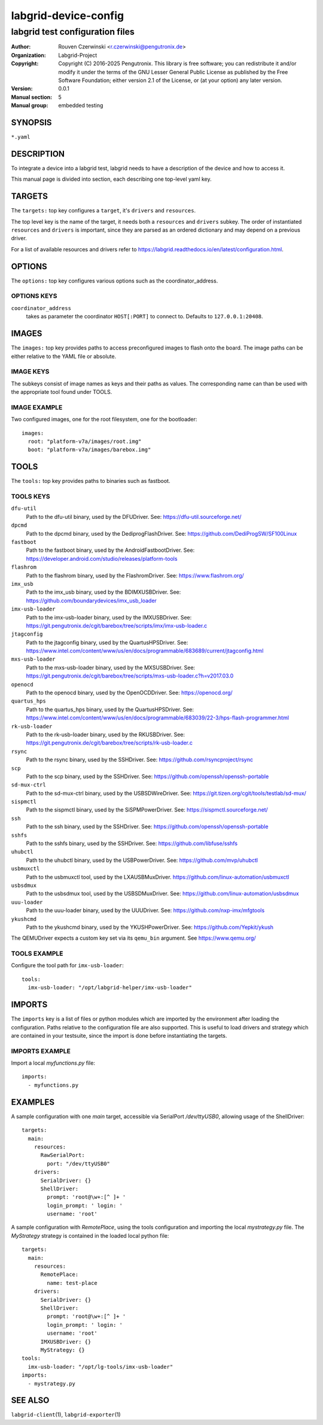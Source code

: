 =======================
 labgrid-device-config
=======================

labgrid test configuration files
================================


:Author: Rouven Czerwinski <r.czerwinski@pengutronix.de>
:organization: Labgrid-Project
:Copyright: Copyright (C) 2016-2025 Pengutronix. This library is free software;
            you can redistribute it and/or modify it under the terms of the GNU
            Lesser General Public License as published by the Free Software
            Foundation; either version 2.1 of the License, or (at your option)
            any later version.
:Version: 0.0.1
:Manual section: 5
:Manual group: embedded testing



SYNOPSIS
--------

``*.yaml``

DESCRIPTION
-----------
To integrate a device into a labgrid test, labgrid needs to have a description
of the device and how to access it.

This manual page is divided into section, each describing one top-level yaml key.


TARGETS
-------
The ``targets:`` top key configures a ``target``, it's ``drivers`` and ``resources``.

The top level key is the name of the target, it needs both a ``resources`` and
``drivers`` subkey. The order of instantiated ``resources`` and ``drivers`` is
important, since they are parsed as an ordered dictionary and may depend on a
previous driver.

For a list of available resources and drivers refer to
https://labgrid.readthedocs.io/en/latest/configuration.html.

OPTIONS
-------
The ``options:`` top key configures various options such as the coordinator_address.

OPTIONS KEYS
~~~~~~~~~~~~

``coordinator_address``
  takes as parameter the coordinator ``HOST[:PORT]`` to connect to.
  Defaults to ``127.0.0.1:20408``.

.. _labgrid-device-config-images:

IMAGES
------
The ``images:`` top key provides paths to access preconfigured images to flash
onto the board. The image paths can be either relative to the YAML file or
absolute.

IMAGE KEYS
~~~~~~~~~~

The subkeys consist of image names as keys and their paths as values. The
corresponding name can than be used with the appropriate tool found under TOOLS.

IMAGE EXAMPLE
~~~~~~~~~~~~~~
Two configured images, one for the root filesystem, one for the bootloader:

::

   images:
     root: "platform-v7a/images/root.img"
     boot: "platform-v7a/images/barebox.img"

TOOLS
-----
The ``tools:`` top key provides paths to binaries such as fastboot.

TOOLS KEYS
~~~~~~~~~~

``dfu-util``
    Path to the dfu-util binary, used by the DFUDriver.
    See: https://dfu-util.sourceforge.net/

``dpcmd``
    Path to the dpcmd binary, used by the DediprogFlashDriver.
    See: https://github.com/DediProgSW/SF100Linux

``fastboot``
    Path to the fastboot binary, used by the AndroidFastbootDriver.
    See: https://developer.android.com/studio/releases/platform-tools

``flashrom``
    Path to the flashrom binary, used by the FlashromDriver.
    See: https://www.flashrom.org/

``imx_usb``
    Path to the imx_usb binary, used by the BDIMXUSBDriver.
    See: https://github.com/boundarydevices/imx_usb_loader

``imx-usb-loader``
    Path to the imx-usb-loader binary, used by the IMXUSBDriver.
    See: https://git.pengutronix.de/cgit/barebox/tree/scripts/imx/imx-usb-loader.c

``jtagconfig``
    Path to the jtagconfig binary, used by the QuartusHPSDriver.
    See: https://www.intel.com/content/www/us/en/docs/programmable/683689/current/jtagconfig.html

``mxs-usb-loader``
    Path to the mxs-usb-loader binary, used by the MXSUSBDriver.
    See: https://git.pengutronix.de/cgit/barebox/tree/scripts/mxs-usb-loader.c?h=v2017.03.0

``openocd``
    Path to the openocd binary, used by the OpenOCDDriver.
    See: https://openocd.org/

``quartus_hps``
    Path to the quartus_hps binary, used by the QuartusHPSDriver.
    See: https://www.intel.com/content/www/us/en/docs/programmable/683039/22-3/hps-flash-programmer.html

``rk-usb-loader``
    Path to the rk-usb-loader binary, used by the RKUSBDriver.
    See: https://git.pengutronix.de/cgit/barebox/tree/scripts/rk-usb-loader.c

``rsync``
    Path to the rsync binary, used by the SSHDriver.
    See: https://github.com/rsyncproject/rsync

``scp``
    Path to the scp binary, used by the SSHDriver.
    See: https://github.com/openssh/openssh-portable

``sd-mux-ctrl``
    Path to the sd-mux-ctrl binary, used by the USBSDWireDriver.
    See: https://git.tizen.org/cgit/tools/testlab/sd-mux/

``sispmctl``
    Path to the sispmctl binary, used by the SiSPMPowerDriver.
    See: https://sispmctl.sourceforge.net/

``ssh``
    Path to the ssh binary, used by the SSHDriver.
    See: https://github.com/openssh/openssh-portable

``sshfs``
    Path to the sshfs binary, used by the SSHDriver.
    See: https://github.com/libfuse/sshfs

``uhubctl``
    Path to the uhubctl binary, used by the USBPowerDriver.
    See: https://github.com/mvp/uhubctl

``usbmuxctl``
    Path to the usbmuxctl tool, used by the LXAUSBMuxDriver.
    https://github.com/linux-automation/usbmuxctl

``usbsdmux``
    Path to the usbsdmux tool, used by the USBSDMuxDriver.
    See: https://github.com/linux-automation/usbsdmux

``uuu-loader``
    Path to the uuu-loader binary, used by the UUUDriver.
    See: https://github.com/nxp-imx/mfgtools

``ykushcmd``
    Path to the ykushcmd binary, used by the YKUSHPowerDriver.
    See: https://github.com/Yepkit/ykush

The QEMUDriver expects a custom key set via its ``qemu_bin`` argument.
See https://www.qemu.org/

TOOLS EXAMPLE
~~~~~~~~~~~~~~
Configure the tool path for ``imx-usb-loader``:

::

   tools:
     imx-usb-loader: "/opt/labgrid-helper/imx-usb-loader"

IMPORTS
-------
The ``imports`` key is a list of files or python modules which
are imported by the environment after loading the configuration.
Paths relative to the configuration file are also supported.
This is useful to load drivers and strategy which are contained in your
testsuite, since the import is done before instantiating the targets.

IMPORTS EXAMPLE
~~~~~~~~~~~~~~~
Import a local `myfunctions.py` file:

::

   imports:
     - myfunctions.py

EXAMPLES
--------
A sample configuration with one `main` target, accessible via SerialPort
`/dev/ttyUSB0`, allowing usage of the ShellDriver:

::

   targets:
     main:
       resources:
         RawSerialPort:
           port: "/dev/ttyUSB0"
       drivers:
         SerialDriver: {}
         ShellDriver:
           prompt: 'root@\w+:[^ ]+ '
           login_prompt: ' login: '
           username: 'root'

A sample configuration with `RemotePlace`, using the tools configuration and
importing the local `mystrategy.py` file. The `MyStrategy` strategy is contained
in the loaded local python file:

::

   targets:
     main:
       resources:
         RemotePlace:
           name: test-place
       drivers:
         SerialDriver: {}
         ShellDriver:
           prompt: 'root@\w+:[^ ]+ '
           login_prompt: ' login: '
           username: 'root'
	 IMXUSBDriver: {}
         MyStrategy: {}
   tools:
     imx-usb-loader: "/opt/lg-tools/imx-usb-loader"
   imports:
     - mystrategy.py

SEE ALSO
--------

``labgrid-client``\(1), ``labgrid-exporter``\(1)
 
